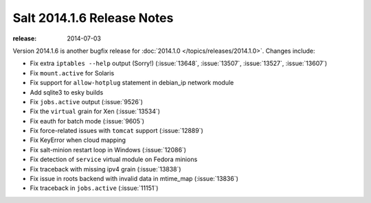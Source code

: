 ===========================
Salt 2014.1.6 Release Notes
===========================

:release: 2014-07-03

Version 2014.1.6 is another bugfix release for :doc:`2014.1.0
</topics/releases/2014.1.0>`.  Changes include:

- Fix extra ``iptables --help`` output (Sorry!)  (:issue:`13648`,
  :issue:`13507`, :issue:`13527`, :issue:`13607`)
- Fix ``mount.active`` for Solaris
- Fix support for ``allow-hotplug`` statement in debian_ip network module
- Add sqlite3 to esky builds
- Fix ``jobs.active`` output (:issue:`9526`)
- Fix the ``virtual`` grain for Xen (:issue:`13534`)
- Fix eauth for batch mode (:issue:`9605`)
- Fix force-related issues with ``tomcat`` support (:issue:`12889`)
- Fix KeyError when cloud mapping
- Fix salt-minion restart loop in Windows (:issue:`12086`)
- Fix detection of ``service`` virtual module on Fedora minions
- Fix traceback with missing ipv4 grain (:issue:`13838`)
- Fix issue in roots backend with invalid data in mtime_map (:issue:`13836`)
- Fix traceback in ``jobs.active`` (:issue:`11151`)
